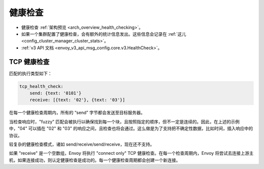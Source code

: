 .. _config_cluster_manager_cluster_hc:

健康检查
=========

* 健康检查 :ref:`架构预览 <arch_overview_health_checking>`。
* 如果一个集群配置了健康检查，会有额外的统计信息发出。这些信息会记录在 :ref:`这儿 <config_cluster_manager_cluster_stats>`。
* :ref:`v3 API 文档 <envoy_v3_api_msg_config.core.v3.HealthCheck>`。

.. _config_cluster_manager_cluster_hc_tcp_health_checking:

TCP 健康检查
-------------

匹配的执行类型如下：

.. code-block:: yaml


  tcp_health_check:
      send: {text: '0101'}
      receive: [{text: '02'}, {text: '03'}]

在每一个健康检查周期内，所有的 “send” 字节都会发送至目标服务器。

当检查响应时，"fuzzy" 匹配会被执行以确保找到每一个块，且按照指定的顺序，但不一定是连续的。因此，在上述的示例中，"04" 可以插在 "02" 和 "03" 的响应之间，且检查也将会通过。这么做是为了支持把不确定性数据，比如时间，插入响应中的协议。

较复杂的健康检查模式，诸如 send/receive/send/receive，现在还不支持。

如果 "receive" 是一个空数组，Envoy 将执行 "connect only" TCP 健康检查。在每一个检查周期内，Envoy 将尝试去连接上游主机，如果连接成功，则认定健康检查是成功的。每一个健康检查周期都会创建一个新连接。
